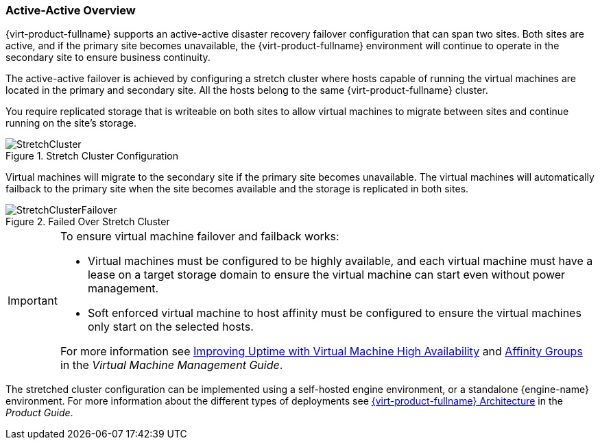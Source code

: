 [[active_active_overview]]
=== Active-Active Overview

{virt-product-fullname} supports an active-active disaster recovery failover configuration that can span two sites. Both sites are active, and if the primary site becomes unavailable, the {virt-product-fullname} environment will continue to operate in the secondary site to ensure business continuity.

The active-active failover is achieved by configuring a stretch cluster where hosts capable of running the virtual machines are located in the primary and secondary site. All the hosts belong to the same {virt-product-fullname} cluster.

You require replicated storage that is writeable on both sites to allow virtual machines to migrate between sites and continue running on the site’s storage.

.Stretch Cluster Configuration
image::StretchCluster.png[]

Virtual machines will migrate to the secondary site if the primary site becomes unavailable. The virtual machines will automatically failback to the primary site when the site becomes available and the storage is replicated in both sites.

.Failed Over Stretch Cluster
image::StretchClusterFailover.png[]


[IMPORTANT]
====
To ensure virtual machine failover and failback works:

* Virtual machines must be configured to be highly available, and each virtual machine must have a lease on a target storage domain to ensure the virtual machine can start even without power management.
* Soft enforced virtual machine to host affinity must be configured to ensure the virtual machines only start on the selected hosts.

For more information see link:{URL_virt_product_docs}virtual_machine_management_guide/index#sect-Improving_Uptime_with_Virtual_Machine_High_Availability[Improving Uptime with Virtual Machine High Availability] and link:{URL_virt_product_docs}virtual_machine_management_guide#sect-Affinity_Groups[Affinity Groups] in the _Virtual Machine Management Guide_.
====

The stretched cluster configuration can be implemented using a self-hosted engine environment, or a standalone {engine-name} environment. For more information about the different types of deployments see link:{URL_downstream_virt_product_docs}html/product_guide/introduction#RHV_Architecture[{virt-product-fullname} Architecture] in the _Product Guide_.
